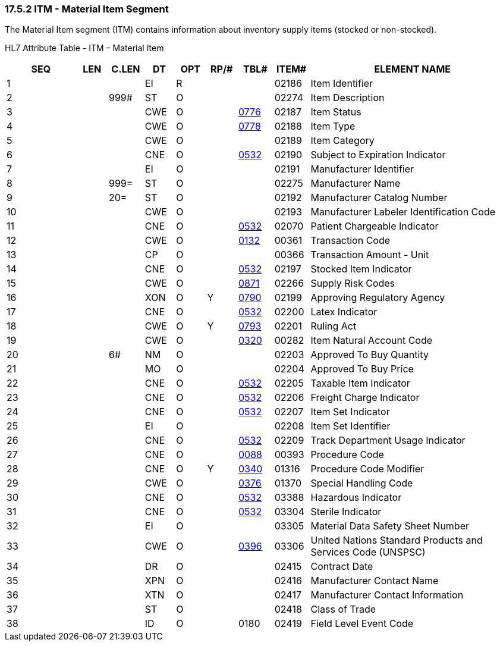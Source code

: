 === 17.5.2 ITM - Material Item Segment

The Material Item segment (ITM) contains information about inventory supply items (stocked or non-stocked).

HL7 Attribute Table - ITM – Material Item

[width="100%",cols="14%,6%,7%,6%,6%,6%,7%,7%,41%",options="header",]
|===
|SEQ |LEN |C.LEN |DT |OPT |RP/# |TBL# |ITEM# |ELEMENT NAME
|1 | | |EI |R | | |02186 |Item Identifier
|2 | |999# |ST |O | | |02274 |Item Description
|3 | | |CWE |O | |file:///E:\V2\v2.9%20final%20Nov%20from%20Frank\V29_CH02C_Tables.docx#HL70776[0776] |02187 |Item Status
|4 | | |CWE |O | |file:///E:\V2\v2.9%20final%20Nov%20from%20Frank\V29_CH02C_Tables.docx#HL70778[0778] |02188 |Item Type
|5 | | |CWE |O | | |02189 |Item Category
|6 | | |CNE |O | |file:///E:\V2\v2.9%20final%20Nov%20from%20Frank\V29_CH02C_Tables.docx#HL70532[0532] |02190 |Subject to Expiration Indicator
|7 | | |EI |O | | |02191 |Manufacturer Identifier
|8 | |999= |ST |O | | |02275 |Manufacturer Name
|9 | |20= |ST |O | | |02192 |Manufacturer Catalog Number
|10 | | |CWE |O | | |02193 |Manufacturer Labeler Identification Code
|11 | | |CNE |O | |file:///E:\V2\v2.9%20final%20Nov%20from%20Frank\V29_CH02C_Tables.docx#HL70532[0532] |02070 |Patient Chargeable Indicator
|12 | | |CWE |O | |file:///E:\V2\v2.9%20final%20Nov%20from%20Frank\V29_CH02C_Tables.docx#HL70132[0132] |00361 |Transaction Code
|13 | | |CP |O | | |00366 |Transaction Amount - Unit
|14 | | |CNE |O | |file:///E:\V2\v2.9%20final%20Nov%20from%20Frank\V29_CH02C_Tables.docx#HL70532[0532] |02197 |Stocked Item Indicator
|15 | | |CWE |O | |file:///E:\V2\v2.9%20final%20Nov%20from%20Frank\V29_CH02C_Tables.docx#HL70871[0871] |02266 |Supply Risk Codes
|16 | | |XON |O |Y |file:///E:\V2\v2.9%20final%20Nov%20from%20Frank\V29_CH02C_Tables.docx#HL70790[0790] |02199 |Approving Regulatory Agency
|17 | | |CNE |O | |file:///E:\V2\v2.9%20final%20Nov%20from%20Frank\V29_CH02C_Tables.docx#HL70532[0532] |02200 |Latex Indicator
|18 | | |CWE |O |Y |file:///E:\V2\v2.9%20final%20Nov%20from%20Frank\V29_CH02C_Tables.docx#HL70793[0793] |02201 |Ruling Act
|19 | | |CWE |O | |file:///E:\V2\v2.9%20final%20Nov%20from%20Frank\V29_CH02C_Tables.docx#HL70320[0320] |00282 |Item Natural Account Code
|20 | |6# |NM |O | | |02203 |Approved To Buy Quantity
|21 | | |MO |O | | |02204 |Approved To Buy Price
|22 | | |CNE |O | |file:///E:\V2\v2.9%20final%20Nov%20from%20Frank\V29_CH02C_Tables.docx#HL70532[0532] |02205 |Taxable Item Indicator
|23 | | |CNE |O | |file:///E:\V2\v2.9%20final%20Nov%20from%20Frank\V29_CH02C_Tables.docx#HL70532[0532] |02206 |Freight Charge Indicator
|24 | | |CNE |O | |file:///E:\V2\v2.9%20final%20Nov%20from%20Frank\V29_CH02C_Tables.docx#HL70532[0532] |02207 |Item Set Indicator
|25 | | |EI |O | | |02208 |Item Set Identifier
|26 | | |CNE |O | |file:///E:\V2\v2.9%20final%20Nov%20from%20Frank\V29_CH02C_Tables.docx#HL70532[0532] |02209 |Track Department Usage Indicator
|27 | | |CNE |O | |file:///E:\V2\v2.9%20final%20Nov%20from%20Frank\V29_CH02C_Tables.docx#HL70088[0088] |00393 |Procedure Code
|28 | | |CNE |O |Y |file:///E:\V2\v2.9%20final%20Nov%20from%20Frank\V29_CH02C_Tables.docx#HL70340[0340] |01316 |Procedure Code Modifier
|29 | | |CWE |O | |file:///E:\V2\v2.9%20final%20Nov%20from%20Frank\V29_CH02C_Tables.docx#HL70376[0376] |01370 |Special Handling Code
|30 | | |CNE |O | |file:///E:\V2\v2.9%20final%20Nov%20from%20Frank\V29_CH02C_Tables.docx#HL70532[0532] |03388 |Hazardous Indicator
|31 | | |CNE |O | |file:///E:\V2\v2.9%20final%20Nov%20from%20Frank\V29_CH02C_Tables.docx#HL70532[0532] |03304 |Sterile Indicator
|32 | | |EI |O | | |03305 |Material Data Safety Sheet Number
|33 | | |CWE |O | |file:///E:\V2\v2.9%20final%20Nov%20from%20Frank\V29_CH02C_Tables.docx#HL70396[0396] |03306 |United Nations Standard Products and Services Code (UNSPSC)
|34 | | |DR |O | | |02415 |Contract Date
|35 | | |XPN |O | | |02416 |Manufacturer Contact Name
|36 | | |XTN |O | | |02417 |Manufacturer Contact Information
|37 | | |ST |O | | |02418 |Class of Trade
|38 | | |ID |O | |0180 |02419 |Field Level Event Code
|===

